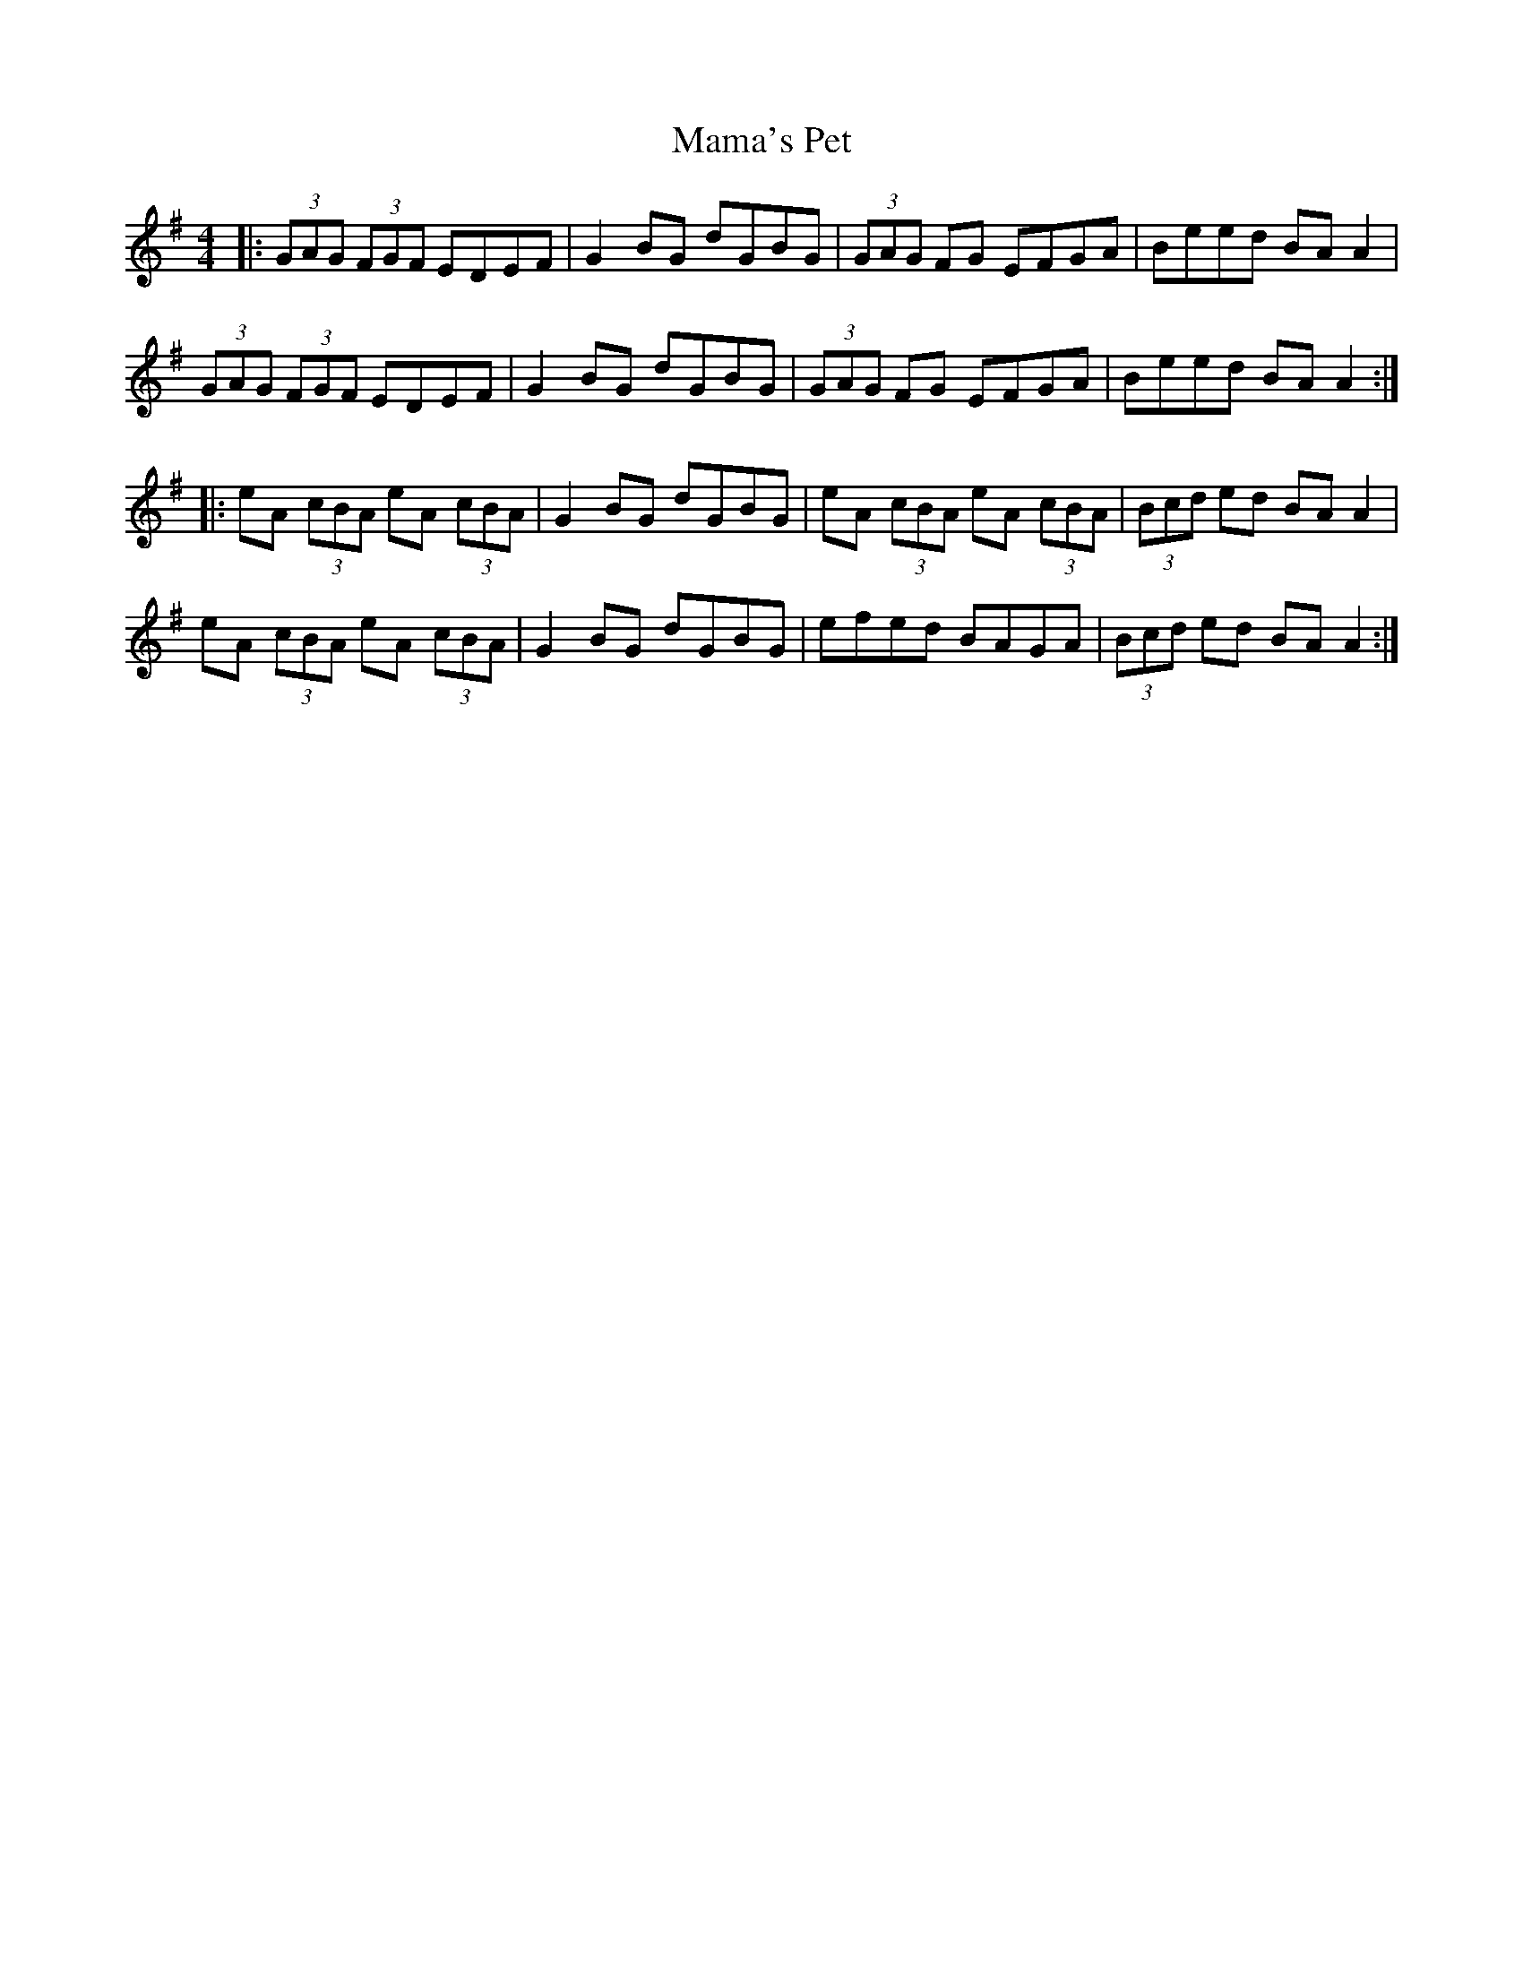 X: 25229
T: Mama's Pet
R: reel
M: 4/4
K: Adorian
|:(3GAG (3FGF EDEF|G2 BG dGBG|(3GAG FG EFGA|Beed BA A2|
(3GAG (3FGF EDEF|G2 BG dGBG|(3GAG FG EFGA|Beed BA A2:|
|:eA (3cBA eA (3cBA|G2 BG dGBG|eA (3cBA eA (3cBA|(3Bcd ed BA A2|
eA (3cBA eA (3cBA|G2 BG dGBG|efed BAGA|(3Bcd ed BA A2:|

